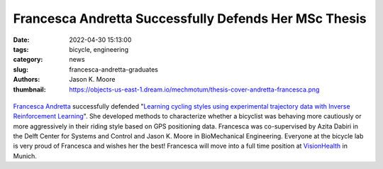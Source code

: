 ======================================================
Francesca Andretta Successfully Defends Her MSc Thesis
======================================================

:date: 2022-04-30 15:13:00
:tags: bicycle, engineering
:category: news
:slug: francesca-andretta-graduates
:authors: Jason K. Moore
:thumbnail: https://objects-us-east-1.dream.io/mechmotum/thesis-cover-andretta-francesca.png

.. list-table::
   :class: borderless
   :width: 60%
   :align: center

   *  - |cover|
      - |headshot|

.. |headshot| image:: https://objects-us-east-1.dream.io/mechmotum/portrait-andretta-francesca.jpg
   :height: 400px

.. |cover| image:: https://objects-us-east-1.dream.io/mechmotum/thesis-cover-andretta-francesca.png
   :height: 400px

`Francesca Andretta`_ successfully defended "`Learning cycling styles using
experimental trajectory data with Inverse Reinforcement Learning
<http://resolver.tudelft.nl/uuid:41ffc288-91ce-40bc-adfc-ea6e5ba9e3dc>`_". She
developed methods to characterize whether a bicyclist was behaving more
cautiously or more aggressively in their riding style based on GPS positioning
data. Francesca was co-supervised by Azita Dabiri in the Delft Center for
Systems and Control and Jason K. Moore in BioMechanical Engineering. Everyone
at the bicycle lab is very proud of Francesca and wishes her the best!
Francesca will move into a full time position at VisionHealth_ in Munich.

.. _Francesca Andretta: https://nl.linkedin.com/in/francesca-andretta-4175b3173
.. _VisionHealth: https://visionhealth.gmbh
